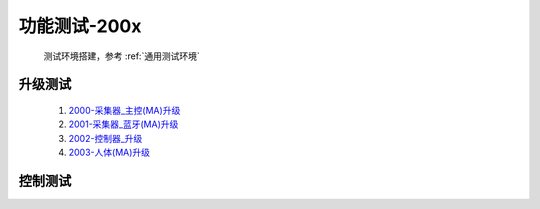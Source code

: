 功能测试-200x
===============

    测试环境搭建，参考 :ref:`通用测试环境`

升级测试
----------
        #. `2000-采集器_主控(MA)升级 </_static/testcase/单元测试/采集器-BT升级测试.xlsx>`_
        #. `2001-采集器_蓝牙(MA)升级 </_static/testcase/单元测试/采集器-MA升级测试.xlsx>`_
        #. `2002-控制器_升级 </_static/testcase/单元测试/控制器-升级测试.xlsx>`_
        #. `2003-人体(MA)升级 </_static/testcase/单元测试/采集器-MA升级测试.xlsx>`_

控制测试
----------
